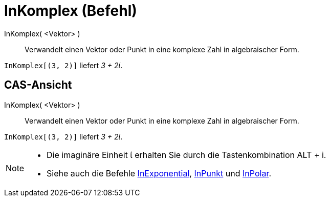 = InKomplex (Befehl)
:page-en: commands/ToComplex
ifdef::env-github[:imagesdir: /de/modules/ROOT/assets/images]

InKomplex( <Vektor> )::
  Verwandelt einen Vektor oder Punkt in eine komplexe Zahl in algebraischer Form.

[EXAMPLE]
====

`++InKomplex[(3, 2)]++` liefert _3 + 2ί_.

====

== CAS-Ansicht

InKomplex( <Vektor> )::
  Verwandelt einen Vektor oder Punkt in eine komplexe Zahl in algebraischer Form.

[EXAMPLE]
====

`++InKomplex[(3, 2)]++` liefert _3 + 2ί_.

====

[NOTE]
====

* Die imaginäre Einheit ί erhalten Sie durch die Tastenkombination [.kcode]#ALT# + [.kcode]#i#.
* Siehe auch die Befehle xref:/commands/InExponential.adoc[InExponential], xref:/commands/InPunkt.adoc[InPunkt] und
xref:/commands/InPolar.adoc[InPolar].

====
